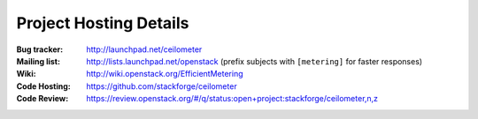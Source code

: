 ..
      Copyright 2012 New Dream Network, LLC (DreamHost)

      Licensed under the Apache License, Version 2.0 (the "License"); you may
      not use this file except in compliance with the License. You may obtain
      a copy of the License at

          http://www.apache.org/licenses/LICENSE-2.0

      Unless required by applicable law or agreed to in writing, software
      distributed under the License is distributed on an "AS IS" BASIS, WITHOUT
      WARRANTIES OR CONDITIONS OF ANY KIND, either express or implied. See the
      License for the specific language governing permissions and limitations
      under the License.

.. _resources:

=========================
 Project Hosting Details
=========================

:Bug tracker: http://launchpad.net/ceilometer
:Mailing list: http://lists.launchpad.net/openstack (prefix subjects with ``[metering]`` for faster responses)
:Wiki: http://wiki.openstack.org/EfficientMetering
:Code Hosting: https://github.com/stackforge/ceilometer
:Code Review: https://review.openstack.org/#/q/status:open+project:stackforge/ceilometer,n,z

.. seealso::

   * :ref:`user`
